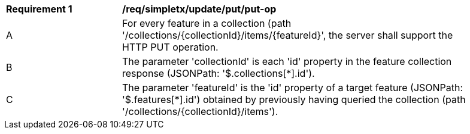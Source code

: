 [[req_simpletx_update_put_put-op]]
[width="90%",cols="2,6a"]
|===
^|*Requirement {counter:req-id}* |*/req/simpletx/update/put/put-op*
^|A |For every feature in a collection (path '/collections/{collectionId}/items/{featureId}', the server shall support the HTTP PUT operation.
^|B |The parameter 'collectionId' is each 'id' property in the feature collection response (JSONPath: '$.collections[*].id').
^|C |The parameter 'featureId' is the 'id' property of a target feature (JSONPath: '$.features[*].id') obtained by previously having queried the collection (path '/collections/{collectionId}/items').
|===

